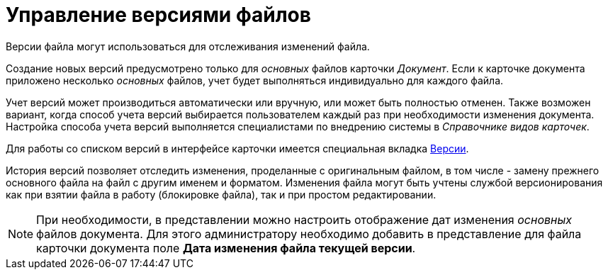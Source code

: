 = Управление версиями файлов

Версии файла могут использоваться для отслеживания изменений файла.

Создание новых версий предусмотрено только для _основных_ файлов карточки _Документ_. Если к карточке документа приложено несколько _основных_ файлов, учет будет выполняться индивидуально для каждого файла.

Учет версий может производиться автоматически или вручную, или может быть полностью отменен. Также возможен вариант, когда способ учета версий выбирается пользователем каждый раз при необходимости изменения документа. Настройка способа учета версий выполняется специалистами по внедрению системы в _Справочнике видов карточек_.

Для работы со списком версий в интерфейсе карточки имеется специальная вкладка xref:Dcard_versions.adoc[Версии].

История версий позволяет отследить изменения, проделанные с оригинальным файлом, в том числе - замену прежнего основного файла на файл с другим именем и форматом. Изменения файла могут быть учтены службой версионирования как при взятии файла в работу (блокировке файла), так и при простом редактировании.

[NOTE]
====
При необходимости, в представлении можно настроить отображение дат изменения _основных_ файлов документа. Для этого администратору необходимо добавить в представление для файла карточки документа поле *Дата изменения файла текущей версии*.
====
